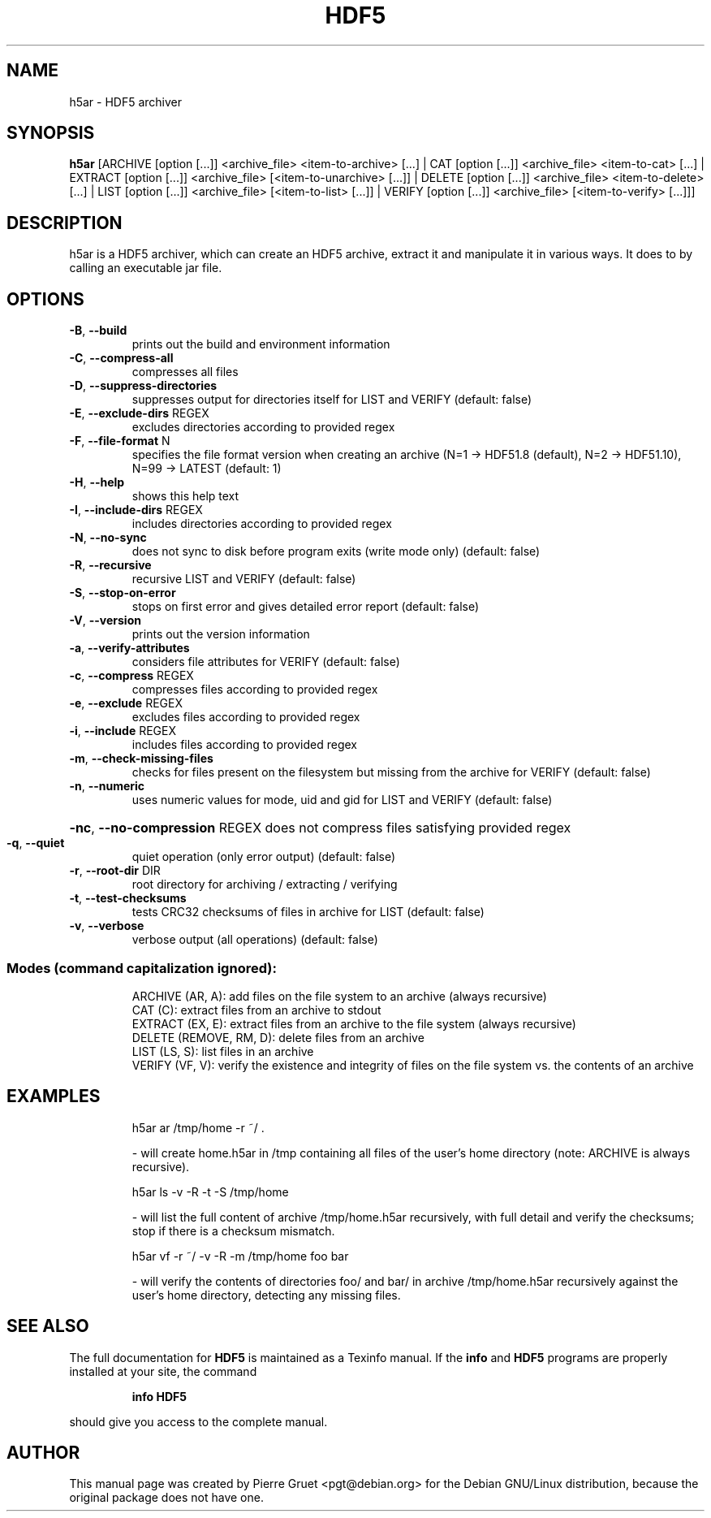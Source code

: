 .TH HDF5 "1" "May 2020" "HDF5 archiver version 19.04.0" "User Commands"
.SH NAME
h5ar \- HDF5 archiver
.SH SYNOPSIS
.B h5ar
[ARCHIVE [option [...]] <archive_file> <item\-to\-archive> [...]
| CAT [option [...]] <archive_file> <item\-to\-cat> [...]
| EXTRACT [option [...]] <archive_file> [<item\-to\-unarchive> [...]]
| DELETE [option [...]] <archive_file> <item\-to\-delete> [...]
| LIST [option [...]] <archive_file> [<item\-to\-list> [...]]
| VERIFY [option [...]] <archive_file> [<item\-to\-verify> [...]]]
.SH DESCRIPTION
h5ar is a HDF5 archiver, which can create an HDF5 archive, extract it and manipulate it in various ways. It does to by calling an executable jar file.

.SH OPTIONS
.TP
\fB\-B\fR, \fB\-\-build\fR
prints out the build and environment information
.TP
\fB\-C\fR, \fB\-\-compress\-all\fR
compresses all files
.TP
\fB\-D\fR, \fB\-\-suppress\-directories\fR
suppresses output for directories itself for LIST
and VERIFY (default: false)
.TP
\fB\-E\fR, \fB\-\-exclude\-dirs\fR REGEX
excludes directories according to provided regex
.TP
\fB\-F\fR, \fB\-\-file\-format\fR N
specifies the file format version when creating
an archive (N=1 \-> HDF51.8 (default), N=2 \->
HDF51.10), N=99 \-> LATEST (default: 1)
.TP
\fB\-H\fR, \fB\-\-help\fR
shows this help text
.TP
\fB\-I\fR, \fB\-\-include\-dirs\fR REGEX
includes directories according to provided regex
.TP
\fB\-N\fR, \fB\-\-no\-sync\fR
does not sync to disk before program exits (write
mode only) (default: false)
.TP
\fB\-R\fR, \fB\-\-recursive\fR
recursive LIST and VERIFY (default: false)
.TP
\fB\-S\fR, \fB\-\-stop\-on\-error\fR
stops on first error and gives detailed error
report (default: false)
.TP
\fB\-V\fR, \fB\-\-version\fR
prints out the version information
.TP
\fB\-a\fR, \fB\-\-verify\-attributes\fR
considers file attributes for VERIFY (default:
false)
.TP
\fB\-c\fR, \fB\-\-compress\fR REGEX
compresses files according to provided regex
.TP
\fB\-e\fR, \fB\-\-exclude\fR REGEX
excludes files according to provided regex
.TP
\fB\-i\fR, \fB\-\-include\fR REGEX
includes files according to provided regex
.TP
\fB\-m\fR, \fB\-\-check\-missing\-files\fR
checks for files present on the filesystem but
missing from the archive for VERIFY (default:
false)
.TP
\fB\-n\fR, \fB\-\-numeric\fR
uses numeric values for mode, uid and gid for
LIST and VERIFY (default: false)
.HP
\fB\-nc\fR, \fB\-\-no\-compression\fR REGEX
does not compress files satisfying provided regex
.TP
\fB\-q\fR, \fB\-\-quiet\fR
quiet operation (only error output) (default:
false)
.TP
\fB\-r\fR, \fB\-\-root\-dir\fR DIR
root directory for archiving / extracting /
verifying
.TP
\fB\-t\fR, \fB\-\-test\-checksums\fR
tests CRC32 checksums of files in archive for
LIST (default: false)
.TP
\fB\-v\fR, \fB\-\-verbose\fR
verbose output (all operations) (default: false)
.SS "Modes (command capitalization ignored):"
.IP
ARCHIVE (AR, A): add files on the file system to an archive (always recursive)
.br
CAT (C): extract files from an archive to stdout
.br
EXTRACT (EX, E): extract files from an archive to the file system (always recursive)
.br
DELETE (REMOVE, RM, D): delete files from an archive
.br
LIST (LS, S): list files in an archive
.br
VERIFY (VF, V): verify the existence and integrity of files on the file system vs. the contents of an archive
.SH EXAMPLES
.IP
h5ar ar /tmp/home \-r ~/ .
.IP
\- will create home.h5ar in /tmp containing all files of the user's home directory (note: ARCHIVE is always recursive).
.IP
h5ar ls \-v \-R \-t \-S /tmp/home
.IP
\- will list the full content of archive /tmp/home.h5ar recursively, with full detail and verify the checksums; stop if there is a checksum mismatch.
.IP
h5ar vf \-r ~/ \-v \-R \-m /tmp/home foo bar
.IP
\- will verify the contents of directories foo/ and bar/ in archive /tmp/home.h5ar recursively against the user's home directory, detecting any missing files.
.SH "SEE ALSO"
The full documentation for
.B HDF5
is maintained as a Texinfo manual.  If the
.B info
and
.B HDF5
programs are properly installed at your site, the command
.IP
.B info HDF5
.PP
should give you access to the complete manual.
.SH AUTHOR
This manual page was created by Pierre Gruet <pgt@debian.org> for the Debian GNU/Linux distribution, because the original package does not have one.
